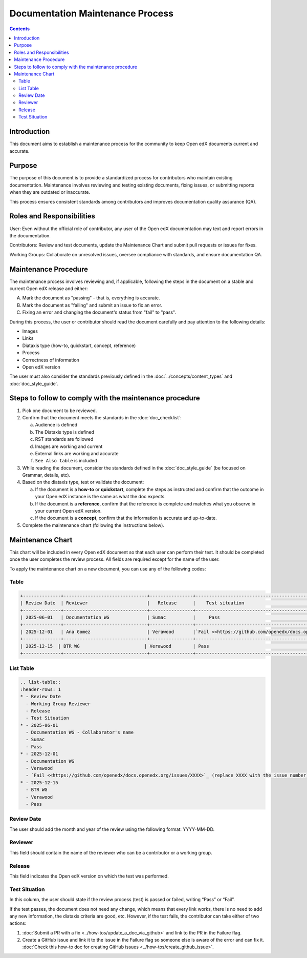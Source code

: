 Documentation Maintenance Process
############################################

.. contents:: Contents
  :local:
  :depth: 2

Introduction
*************

This document aims to establish a maintenance process for the community to keep Open edX documents current and accurate.

Purpose
********

The purpose of this document is to provide a standardized process for contributors who maintain existing documentation. Maintenance involves reviewing and testing existing documents, fixing issues, or submitting reports when they are outdated or inaccurate.

This process ensures consistent standards among contributors and improves documentation quality assurance (QA).

Roles and Responsibilities
****************************

User: Even without the official role of contributor, any user of the Open edX documentation may text and report errors in the documentation.

Contributors: Review and test documents, update the Maintenance Chart and submit pull requests or issues for fixes. 

Working Groups: Collaborate on unresolved issues, oversee compliance with standards, and ensure documentation QA.

Maintenance Procedure
***********************

The maintenance process involves reviewing and, if applicable, following the steps in the document on a stable and current Open edX release and either:

A. Mark the document as "passing" - that is, everything is accurate.  
B. Mark the document as "failing" and submit an issue to fix an error.  
C. Fixing an error and changing the document's status from "fail" to "pass". 

During this process, the user or contributor should read the document carefully and pay attention to the following details:

- Images  
- Links  
- Diataxis type (how-to, quickstart, concept, reference)  
- Process  
- Correctness of information  
- Open edX version  

The user must also consider the standards previously defined in the :doc:`../concepts/content_types` and :doc:`doc_style_guide`.

Steps to follow to comply with the maintenance procedure
*********************************************************

1. Pick one document to be reviewed.  
2. Confirm that the document meets the standards in the :doc:`doc_checklist`: 

   a. Audience is defined  
   b. The Diataxis type is defined  
   c. RST standards are followed  
   d. Images are working and current  
   e. External links are working and accurate  
   f. ``See Also table`` is included  

3. While reading the document, consider the standards defined in the :doc:`doc_style_guide` (be focused on Grammar, details, etc).  
4. Based on the diataxis type, test or validate the document:  

   a. If the document is a **how-to** or **quickstart**, complete the steps as instructed and confirm that the outcome in your Open edX instance is the same as what the doc expects.  
   b. If the document is a **reference**, confirm that the reference is complete and matches what you observe in your current Open edX version.  
   c. If the document is a **concept**, confirm that the information is accurate and up-to-date.  

5. Complete the maintenance chart (following the instructions below).

Maintenance Chart
*******************

This chart will be included in every Open edX document so that each user can perform their test.  
It should be completed once the user completes the review process. All fields are required except for the name of the user.

+--------------+-------------------------------+----------------+--------------------------------------------------------------------------------------------------------------------+
| Review Date  | Reviewer                      |   Release      |    Test situation                                                 | 
+--------------+-------------------------------+----------------+--------------------------------------------------------------------------------------------------------------------+
| 2025-06-01   | Documentation WG              | Sumac          |     Pass                                                      |
+--------------+-------------------------------+----------------+--------------------------------------------------------------------------------------------------------------------+
| 2025-12-01   | Ana Gomez                     | Verawood       |`Fail <https://github.com/openedx/docs.openedx.org/issues/776>`_                                                    |
+--------------+-------------------------------+----------------+--------------------------------------------------------------------------------------------------------------------+
| 2025-12-15  | BTR WG                        | Verawood       | Pass                                                      |
+--------------+-------------------------------+----------------+--------------------------------------------------------------------------------------------------------------------+



To apply the maintenance chart on a new document, you can use any of the following codes:

Table
=======
.. code-block:: RST

  +--------------+-------------------------------+----------------+--------------------------------------------------------------------------------------------------------------------+
  | Review Date  | Reviewer                      |   Release      |    Test situation                                                   | 
  +--------------+-------------------------------+----------------+--------------------------------------------------------------------------------------------------------------------+
  | 2025-06-01   | Documentation WG              | Sumac          |     Pass                                                        |
  +--------------+-------------------------------+----------------+--------------------------------------------------------------------------------------------------------------------+
  | 2025-12-01   | Ana Gomez                     | Verawood       |`Fail <<https://github.com/openedx/docs.openedx.org/issues/XXXX>`_ (replace XXXX with the issue number)         |
  +--------------+-------------------------------+----------------+--------------------------------------------------------------------------------------------------------------------+
  | 2025-12-15  | BTR WG                        | Verawood        | Pass                                                        |
  +--------------+-------------------------------+----------------+--------------------------------------------------------------------------------------------------------------------+

List Table
===========
.. code-block:: RST

   .. list-table::
   :header-rows: 1
   * - Review Date
     - Working Group Reviewer
     - Release
     - Test Situation
   * - 2025-06-01
     - Documentation WG - Collaborator's name
     - Sumac
     - Pass
   * - 2025-12-01
     - Documentation WG
     - Verawood
     - `Fail <<https://github.com/openedx/docs.openedx.org/issues/XXXX>`_ (replace XXXX with the issue number)
   * - 2025-12-15
     - BTR WG
     - Verawood
     - Pass

Review Date
===========

The user should add the month and year of the review using the following format: YYYY-MM-DD.

Reviewer
======================

This field should contain the name of the reviewer who can be a contributor or a working group.

Release
========

This field indicates the Open edX version on which the test was performed.

Test Situation
===============

In this column, the user should state if the review process (test) is passed or failed, writing “Pass” or “Fail”.

If the test passes, the document does not need any change, which means that every link works, there is no need to add any new information, the diataxis criteria are good, etc. However, if the test fails, the contributor can take either of two actions:

1. :doc:`Submit a PR with a fix <../how-tos/update_a_doc_via_github>` and link to the PR in the Failure flag.  
   
2. Create a GitHub issue and link it to the issue in the Failure flag so someone else is aware of the error and can fix it.  
   :doc:`Check this how-to doc for creating GitHub issues <../how-tos/create_github_issue>`.

    
